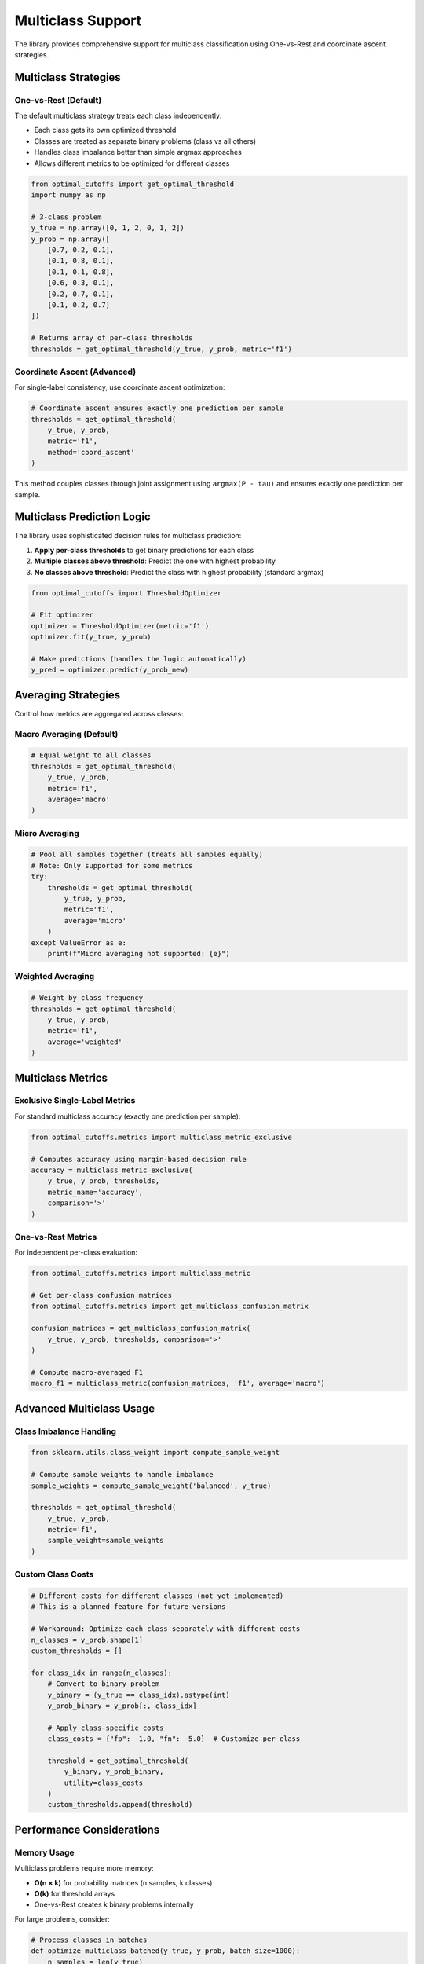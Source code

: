 Multiclass Support
==================

The library provides comprehensive support for multiclass classification using One-vs-Rest and coordinate ascent strategies.

Multiclass Strategies
---------------------

One-vs-Rest (Default)
~~~~~~~~~~~~~~~~~~~~~

The default multiclass strategy treats each class independently:

* Each class gets its own optimized threshold
* Classes are treated as separate binary problems (class vs all others)
* Handles class imbalance better than simple argmax approaches
* Allows different metrics to be optimized for different classes

.. code-block:: python

   from optimal_cutoffs import get_optimal_threshold
   import numpy as np
   
   # 3-class problem
   y_true = np.array([0, 1, 2, 0, 1, 2])
   y_prob = np.array([
       [0.7, 0.2, 0.1],
       [0.1, 0.8, 0.1], 
       [0.1, 0.1, 0.8],
       [0.6, 0.3, 0.1],
       [0.2, 0.7, 0.1],
       [0.1, 0.2, 0.7]
   ])
   
   # Returns array of per-class thresholds
   thresholds = get_optimal_threshold(y_true, y_prob, metric='f1')

Coordinate Ascent (Advanced)
~~~~~~~~~~~~~~~~~~~~~~~~~~~~

For single-label consistency, use coordinate ascent optimization:

.. code-block:: python

   # Coordinate ascent ensures exactly one prediction per sample
   thresholds = get_optimal_threshold(
       y_true, y_prob, 
       metric='f1', 
       method='coord_ascent'
   )

This method couples classes through joint assignment using ``argmax(P - tau)`` and ensures exactly one prediction per sample.

Multiclass Prediction Logic
---------------------------

The library uses sophisticated decision rules for multiclass prediction:

1. **Apply per-class thresholds** to get binary predictions for each class
2. **Multiple classes above threshold**: Predict the one with highest probability
3. **No classes above threshold**: Predict the class with highest probability (standard argmax)

.. code-block:: python

   from optimal_cutoffs import ThresholdOptimizer
   
   # Fit optimizer
   optimizer = ThresholdOptimizer(metric='f1')
   optimizer.fit(y_true, y_prob)
   
   # Make predictions (handles the logic automatically)
   y_pred = optimizer.predict(y_prob_new)

Averaging Strategies
-------------------

Control how metrics are aggregated across classes:

Macro Averaging (Default)
~~~~~~~~~~~~~~~~~~~~~~~~~

.. code-block:: python

   # Equal weight to all classes
   thresholds = get_optimal_threshold(
       y_true, y_prob, 
       metric='f1', 
       average='macro'
   )

Micro Averaging
~~~~~~~~~~~~~~~

.. code-block:: python

   # Pool all samples together (treats all samples equally)
   # Note: Only supported for some metrics
   try:
       thresholds = get_optimal_threshold(
           y_true, y_prob, 
           metric='f1', 
           average='micro'
       )
   except ValueError as e:
       print(f"Micro averaging not supported: {e}")

Weighted Averaging
~~~~~~~~~~~~~~~~~

.. code-block:: python

   # Weight by class frequency
   thresholds = get_optimal_threshold(
       y_true, y_prob, 
       metric='f1', 
       average='weighted'
   )

Multiclass Metrics
-----------------

Exclusive Single-Label Metrics
~~~~~~~~~~~~~~~~~~~~~~~~~~~~~~

For standard multiclass accuracy (exactly one prediction per sample):

.. code-block:: python

   from optimal_cutoffs.metrics import multiclass_metric_exclusive
   
   # Computes accuracy using margin-based decision rule
   accuracy = multiclass_metric_exclusive(
       y_true, y_prob, thresholds, 
       metric_name='accuracy',
       comparison='>'
   )

One-vs-Rest Metrics
~~~~~~~~~~~~~~~~~~~

For independent per-class evaluation:

.. code-block:: python

   from optimal_cutoffs.metrics import multiclass_metric
   
   # Get per-class confusion matrices
   from optimal_cutoffs.metrics import get_multiclass_confusion_matrix
   
   confusion_matrices = get_multiclass_confusion_matrix(
       y_true, y_prob, thresholds, comparison='>'
   )
   
   # Compute macro-averaged F1
   macro_f1 = multiclass_metric(confusion_matrices, 'f1', average='macro')

Advanced Multiclass Usage
-------------------------

Class Imbalance Handling
~~~~~~~~~~~~~~~~~~~~~~~~

.. code-block:: python

   from sklearn.utils.class_weight import compute_sample_weight
   
   # Compute sample weights to handle imbalance
   sample_weights = compute_sample_weight('balanced', y_true)
   
   thresholds = get_optimal_threshold(
       y_true, y_prob, 
       metric='f1',
       sample_weight=sample_weights
   )

Custom Class Costs
~~~~~~~~~~~~~~~~~~

.. code-block:: python

   # Different costs for different classes (not yet implemented)
   # This is a planned feature for future versions
   
   # Workaround: Optimize each class separately with different costs
   n_classes = y_prob.shape[1]
   custom_thresholds = []
   
   for class_idx in range(n_classes):
       # Convert to binary problem
       y_binary = (y_true == class_idx).astype(int)
       y_prob_binary = y_prob[:, class_idx]
       
       # Apply class-specific costs
       class_costs = {"fp": -1.0, "fn": -5.0}  # Customize per class
       
       threshold = get_optimal_threshold(
           y_binary, y_prob_binary,
           utility=class_costs
       )
       custom_thresholds.append(threshold)

Performance Considerations
-------------------------

Memory Usage
~~~~~~~~~~~~

Multiclass problems require more memory:

* **O(n × k)** for probability matrices (n samples, k classes)
* **O(k)** for threshold arrays  
* One-vs-Rest creates k binary problems internally

For large problems, consider:

.. code-block:: python

   # Process classes in batches
   def optimize_multiclass_batched(y_true, y_prob, batch_size=1000):
       n_samples = len(y_true)
       all_thresholds = []
       
       for start_idx in range(0, n_samples, batch_size):
           end_idx = min(start_idx + batch_size, n_samples)
           
           batch_true = y_true[start_idx:end_idx]
           batch_prob = y_prob[start_idx:end_idx]
           
           thresholds = get_optimal_threshold(batch_true, batch_prob, metric='f1')
           all_thresholds.append(thresholds)
       
       # Combine results (example: median)
       return np.median(all_thresholds, axis=0)

Speed Optimization
~~~~~~~~~~~~~~~~~

For multiclass problems:

* Use ``method='auto'`` for intelligent algorithm selection
* Consider ``method='sort_scan'`` for large datasets with piecewise metrics
* Use ``method='smart_brute'`` for small datasets or highest precision

.. code-block:: python

   # Fast optimization for large multiclass datasets
   thresholds = get_optimal_threshold(
       y_true, y_prob,
       metric='f1',
       method='auto',  # Automatically selects best method
       comparison='>'  # Slightly faster than '>='
   )